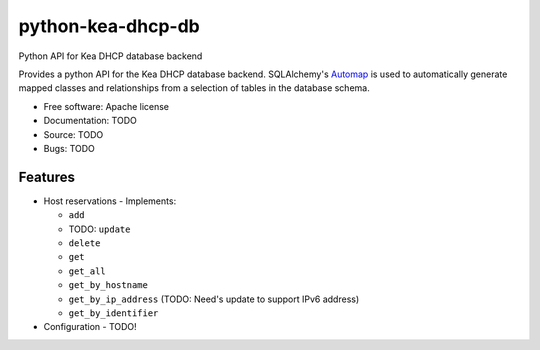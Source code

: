==================
python-kea-dhcp-db
==================

Python API for Kea DHCP database backend

Provides a python API for the Kea DHCP database backend. SQLAlchemy's `Automap
<https://docs.sqlalchemy.org/en/latest/orm/extensions/automap.html>`_ is used
to automatically generate mapped classes and relationships from a selection of
tables in the database schema.

* Free software: Apache license
* Documentation: TODO
* Source: TODO
* Bugs: TODO

Features
--------

* Host reservations - Implements:

  * ``add``
  * TODO: ``update``
  * ``delete``
  * ``get``
  * ``get_all``
  * ``get_by_hostname``
  * ``get_by_ip_address`` (TODO: Need's update to support IPv6 address)
  * ``get_by_identifier``

* Configuration - TODO!
